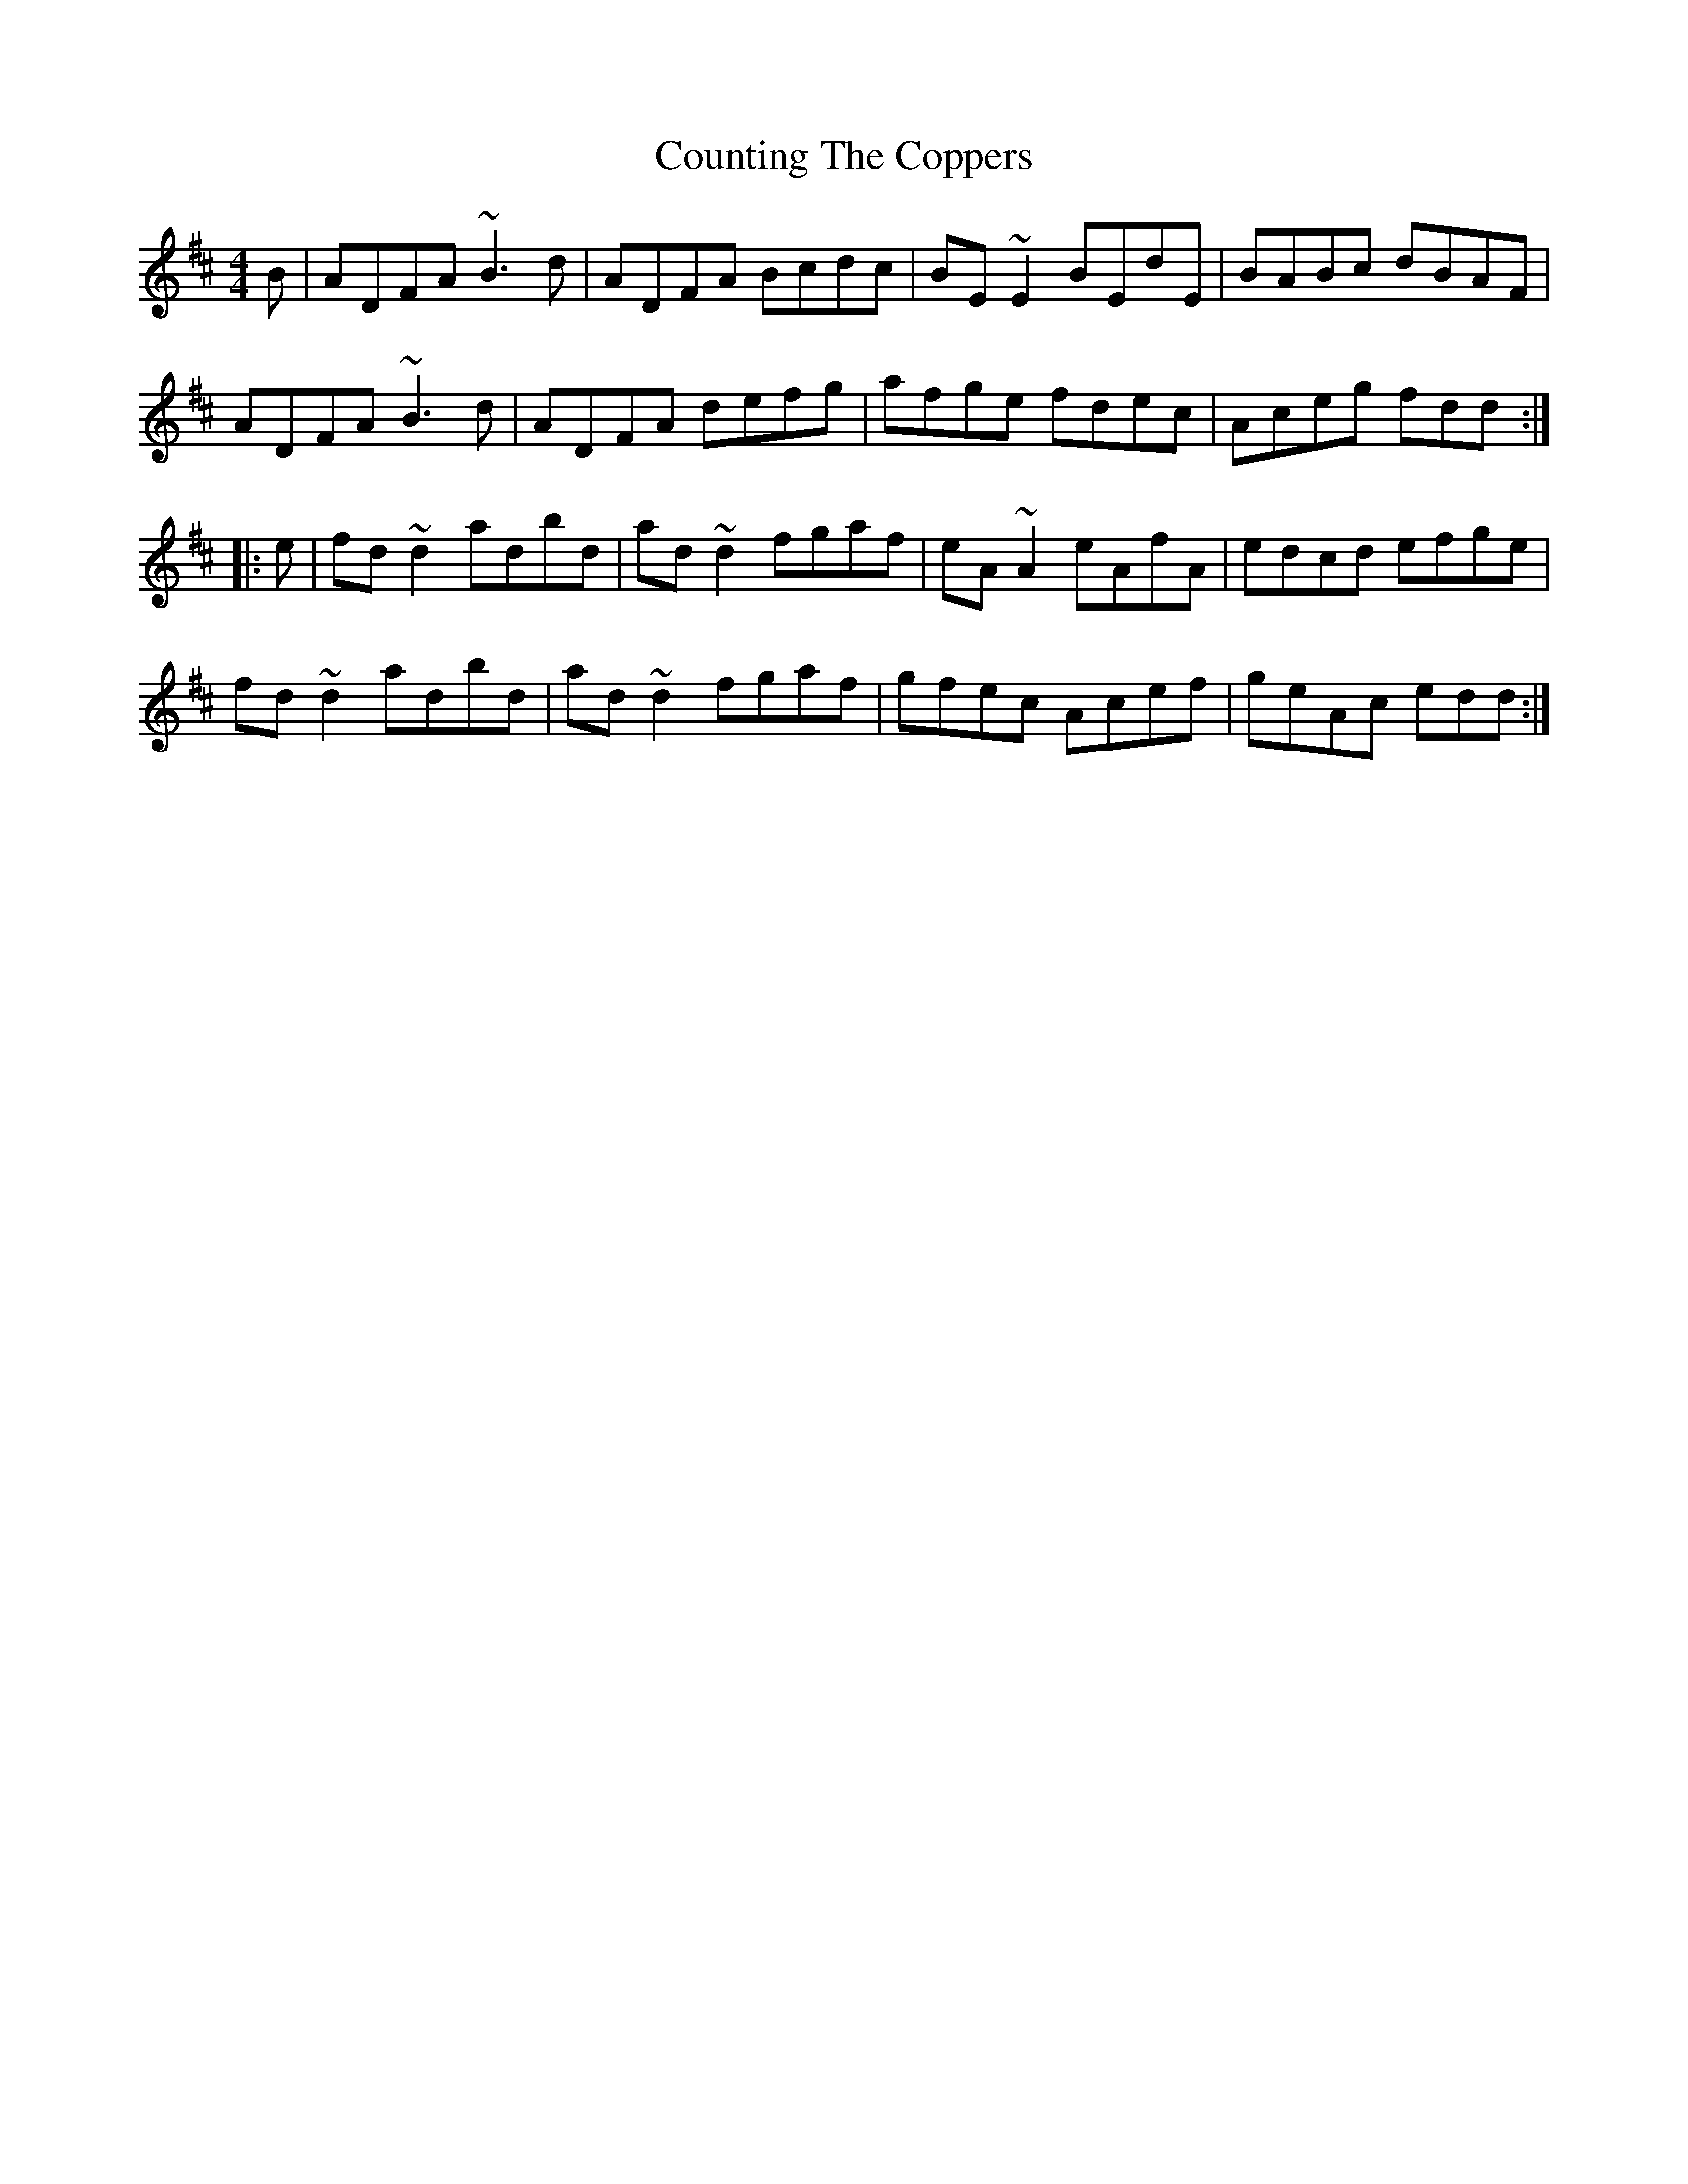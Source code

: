 X: 8357
T: Counting The Coppers
R: reel
M: 4/4
K: Dmajor
B|ADFA ~B3d|ADFA Bcdc|BE~E2 BEdE|BABc dBAF|
ADFA ~B3d|ADFA defg|afge fdec|Aceg fdd:|
|:e|fd~d2 adbd|ad~d2 fgaf|eA~A2 eAfA|edcd efge|
fd~d2 adbd|ad~d2 fgaf|gfec Acef|geAc edd:|

